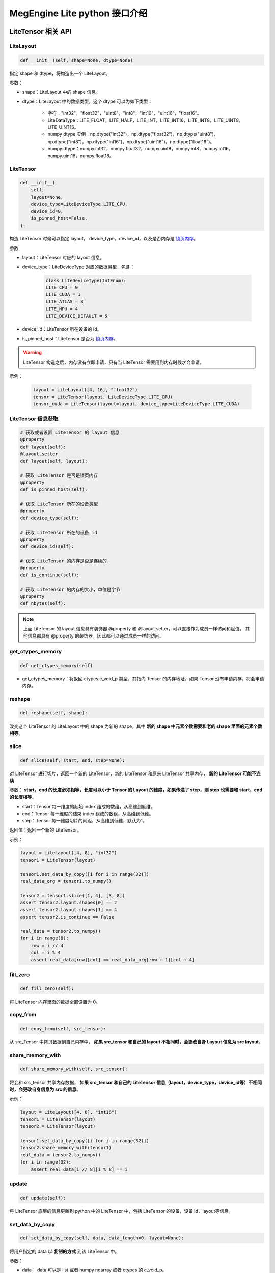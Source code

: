 .. _python-interface:

================================
MegEngine Lite python 接口介绍
================================

LiteTensor 相关 API
---------------------

LiteLayout
^^^^^^^^^^^^^^^^

.. code-block:: python

    def __init__(self, shape=None, dtype=None)

指定 shape 和 dtype，将构造出一个 LiteLayout。

参数：

* shape：LiteLayout 中的 shape 信息。
* dtype：LiteLayout 中的数据类型，这个 dtype 可以为如下类型：
  
    * 字符："int32"，"float32"，"uint8"，"int8"，"int16"，"uint16"，"float16"。
    * LiteDataType：LITE_FLOAT，LITE_HALF，LITE_INT，LITE_INT16，LITE_INT8，LITE_UINT8，LITE_UINT16。
    * numpy dtype 实例：np.dtype("int32")，np.dtype("float32")，np.dtype("uint8")，np.dtype("int8")，np.dtype("int16")，np.dtype("uint16")，np.dtype("float16")。
    * numpy dtype：numpy.int32，numpy.float32，numpy.uint8，numpy.int8，numpy.int16，numpy.uint16，numpy.float16。

LiteTensor
^^^^^^^^^^^^^^^^

.. code-block:: python

    def __init__(
        self,
        layout=None,
        device_type=LiteDeviceType.LITE_CPU,
        device_id=0,
        is_pinned_host=False,
    ):

构造 LiteTensor 时候可以指定 layout， device_type，device_id，以及是否内存是 `锁页内存 <https://developer.nvidia.com/blog/how-optimize-data-transfers-cuda-cc/>`_。

参数

* layout：LiteTensor 对应的 layout 信息。
* device_type：LiteDeviceType 对应的数据类型，包含：

    .. code-block:: python

        class LiteDeviceType(IntEnum):
        LITE_CPU = 0
        LITE_CUDA = 1
        LITE_ATLAS = 3
        LITE_NPU = 4
        LITE_DEVICE_DEFAULT = 5

* device_id：LiteTensor 所在设备的 id。
* is_pinned_host：LiteTensor 是否为 `锁页内存 <https://developer.nvidia.com/blog/how-optimize-data-transfers-cuda-cc/>`_。

.. warning::

    LiteTensor 构造之后，内存没有立即申请，只有当 LiteTensor 需要用到内存时候才会申请。

示例：

    .. code-block:: python

        layout = LiteLayout([4, 16], "float32")
        tensor = LiteTensor(layout, LiteDeviceType.LITE_CPU)
        tensor_cuda = LiteTensor(layout=layout, device_type=LiteDeviceType.LITE_CUDA)

LiteTensor 信息获取
^^^^^^^^^^^^^^^^^^^
.. code-block:: python

    # 获取或者设置 LiteTensor 的 layout 信息
    @property
    def layout(self):
    @layout.setter
    def layout(self, layout): 

    # 获取 LiteTensor 是否是锁页内存
    @property
    def is_pinned_host(self):

    # 获取 LiteTensor 所在的设备类型
    @property
    def device_type(self):

    # 获取 LiteTensor 所在的设备 id
    @property
    def device_id(self):

    # 获取 LiteTensor 的内存是否是连续的 
    @property
    def is_continue(self):

    # 获取 LiteTensor 的内存的大小，单位是字节
    @property
    def nbytes(self):

.. note::
    
    上面 LiteTensor 的 layout 信息具有装饰器 @property 和 @layout.setter，可以直接作为成员一样访问和赋值，
    其他信息都具有 @property 的装饰器，因此都可以通过成员一样的访问。

get_ctypes_memory
^^^^^^^^^^^^^^^^^^^

.. code-block:: python

    def get_ctypes_memory(self)

* get_ctypes_memory：将返回 ctypes.c_void_p 类型，其指向 Tensor 的内存地址，如果 Tensor 没有申请内存，将会申请内存。

reshape
^^^^^^^^^^

.. code-block:: python

    def reshape(self, shape):

改变这个 LiteTensor 的 LiteLayout 中的 shape 为新的 shape，其中 **新的 shape 中元素个数需要和老的 shape 里面的元素个数相等**。

slice
^^^^^^^^
.. code-block:: python

    def slice(self, start, end, step=None):
 
对 LiteTensor 进行切片，返回一个新的 LiteTensor，新的 LiteTensor 和原来 LiteTensor 共享内存， **新的 LiteTensor 可能不连续**

参数： **start，end 的长度必须相等，长度可以小于 Tensor 的 Layout 的维度，如果传递了 step，则 step 也需要和 start，end 的长度相等**。

* start：Tensor 每一维度的起始 index 组成的数组，从高维到低维。
* end：Tensor 每一维度的结束 index 组成的数组，从高维到低维。
* step：Tensor 每一维度切片的间距，从高维到低维，默认为1。

返回值：返回一个新的 LiteTensor。

示例：

.. code-block:: python

    layout = LiteLayout([4, 8], "int32")
    tensor1 = LiteTensor(layout)

    tensor1.set_data_by_copy([i for i in range(32)])
    real_data_org = tensor1.to_numpy()

    tensor2 = tensor1.slice([1, 4], [3, 8])
    assert tensor2.layout.shapes[0] == 2
    assert tensor2.layout.shapes[1] == 4
    assert tensor2.is_continue == False

    real_data = tensor2.to_numpy()
    for i in range(8):
        row = i // 4
        col = i % 4
        assert real_data[row][col] == real_data_org[row + 1][col + 4]

fill_zero
^^^^^^^^^^^^^

.. code-block:: python

   def fill_zero(self):

将 LiteTensor 内存里面的数据全部设置为 0。

copy_from
^^^^^^^^^^^^^^^^

.. code-block:: python

    def copy_from(self, src_tensor):

从 src_Tensor 中拷贝数据到自己内存中， **如果 src_tensor 和自己的 layout 不相同时，会更改自身 Layout 信息为 src layout**。

share_memory_with
^^^^^^^^^^^^^^^^^^^^^^^

.. code-block:: python

    def share_memory_with(self, src_tensor):

将会和 src_tensor 共享内存数据， **如果 src_tensor 和自己的 LiteTensor 信息（layout，device_type，device_id等）不相同时，会更改自身信息为 src 的信息**。

示例：

.. code-block:: python

    layout = LiteLayout([4, 8], "int16")
    tensor1 = LiteTensor(layout)
    tensor2 = LiteTensor(layout)

    tensor1.set_data_by_copy([i for i in range(32)])
    tensor2.share_memory_with(tensor1)
    real_data = tensor2.to_numpy()
    for i in range(32):
        assert real_data[i // 8][i % 8] == i

update
^^^^^^^^^^^^^^^^^^^^^^^

.. code-block:: python

    def update(self):

将 LiteTensor 底层的信息更新到 python 中的 LiteTensor 中，包括 LiteTensor 的设备，设备 id，layout等信息。

set_data_by_copy
^^^^^^^^^^^^^^^^^^^^^^^^^^^^^

.. code-block:: python

    def set_data_by_copy(self, data, data_length=0, layout=None):

将用户指定的 data 以 **复制的方式** 到该 LiteTensor 中。

参数：

* data： data 可以是 list 或者 numpy ndarray 或者 ctypes 的 c_void_p。

  * 当 data 类型为 list 时候，LiteTensor 的 Layout 不会被修改，用户需要保证 tensor 的内存大小大于 list 的长度。
  * 当 data 为 numpy ndarray 时候，如果 data 的长度和 LiteTensor 的内存大小不等时，将修改 LiteTensor 的 layout 为 data 的 layout。
  * 当 data 为 ctypes 的 c_void_p 时候，用户要么设置 data_length 并且必须 data_length LiteTensor 的长度相等，要么设置新的 Layout。

* data_length：当用户输入的 data 为 ctypes 的 c_void_p 时候，指明数据长度。
* layout 当需要改变 LiteTensor 的 layout 时，可以通过这个接口传递新的 layout。

.. warning::
    
    * LiteTensor 必须是 `锁页内存 <https://developer.nvidia.com/blog/how-optimize-data-transfers-cuda-cc/>`_ 或者是 CPU 上的内存

示例：
            
.. code-block:: python

    layout = LiteLayout([2, 16], "int8")
    tensor = LiteTensor(layout)
                                   
    data = [i for i in range(32)]         
    tensor.set_data_by_copy(data)
    real_data = tensor.to_numpy()
    for i in range(32):
        assert real_data[i // 16][i % 16] == i

set_data_by_share
^^^^^^^^^^^^^^^^^^^^^^^^^^^^^

.. code-block:: python

    def set_data_by_share(self, data, length=0, layout=None):

将用户传递进来的 data 通过 **共享的方式** 保存在 LiteTensor 中，避免 copy 带来的性能影响。

参数：

* data： data 可以是 numpy ndarray 或者 ctypes 的 c_void_p。

  * 当 data 为 numpy ndarray 时候，如果 data 的长度和 LiteTensor 的内存大小不等时，将修改 LiteTensor 的 layout 为 data 的 layout。
  * 当 data 为 ctypes 的 c_void_p 时候，用户要么设置 data_length 并且必须 data_length LiteTensor 的长度相等，要么设置新的 Layout。

* data_length：当用户输入的 data 为 ctypes 的 c_void_p 时候，指明数据长度。
* layout 当需要改变 LiteTensor 的 layout 时，可以通过这个接口传递新的 layout。

.. warning::
    
    * 当 data 为 numpy ndarray 时候，LiteTensor 要么是 `锁页内存 <https://developer.nvidia.com/blog/how-optimize-data-transfers-cuda-cc/>`_ 要么是 CPU 上的内存
    * 当 data 为 ctypes 的 c_void_p 时候，对 LiteTensor 没有要求，这时候需要用户自己保证内存的设备属性。
    

示例：

.. code-block:: python

    layout = LiteLayout([2, 16], "int8")
    tensor = LiteTensor(layout)
    arr = np.ones([2, 16], "int8")
    for i in range(32):
        arr[i // 16][i % 16] = i
    tensor.set_data_by_share(arr)
    real_data = tensor.to_numpy()
    for i in range(32):
        assert real_data[i // 16][i % 16] == i

to_numpy
^^^^^^^^^^^^^^^^^

.. code-block:: python

    def to_numpy(self):

将 LiteTensor 中数据 copy 到一个 numpy 的 ndarray 中，可以方便查看 LiteTensor 中的数据。

.. note::
    
    * 当 LiteTensor 是 `锁页内存 <https://developer.nvidia.com/blog/how-optimize-data-transfers-cuda-cc/>`_ 或者是 CPU 上的 LiteTensor，则会直接 copy 到 numpy ndarray 中
    * 当 LiteTensor 在其他设备上，这时会先 copy 到 CPU LiteTensor 中，再从新的 LiteTensor copy 到 numpy ndarray 中，所以可能有 **性能问题**。

LiteOptions
^^^^^^^^^^^^^^^^

.. code-block:: python

    _fields_ = [
        ("weight_preprocess", c_int),
        ("fuse_preprocess", c_int),
        ("fake_next_exec", c_int),
        ("var_sanity_check_first_run", c_int),
        ("const_shape", c_int),
        ("force_dynamic_alloc", c_int),
        ("force_output_dynamic_alloc", c_int),
        ("force_output_use_user_specified_memory", c_int),
        ("no_profiling_on_shape_change", c_int),
        ("jit_level", c_int),
        ("comp_node_seq_record_level", c_int),
        ("graph_opt_level", c_int),
        ("async_exec_level", c_int),
        # layout transform options
        ("enable_nchw44", c_int),
        ("enable_nchw44_dot", c_int),
        ("enable_nchw88", c_int),
        ("enable_nhwcd4", c_int),
        ("enable_nchw4", c_int),
        ("enable_nchw32", c_int),
        ("enable_nchw64", c_int),
    ]

LiteOptions 是一个包含 MegEngine Network 优化选项集合的结构体，每个选项的解释如下：

* weight_preprocess：在推理时候，部分 Kernel 执行前需要对权重进行转换，或者 Relayout，开启这个选项之后，将权重处理放到 Kernel 执行之前， **优化 Kernel** 执行时间，但是 Network 初始化时间变长。
* fuse_preprocess：开启该选项之后，模型中的部分前后处理 Operator 将会被融合在一起，优化模型执行的性能。
* fake_next_exec：下一次执行 Inference 时候，是否为假的执行：仅仅完成内存分配等和计算无关的操作。这次假的执行完成之后将被设置为 false。
* var_sanity_check_first_run：第一次执行 Inference 时候是否需要对每一个 Operator 的输入输出 Tensor 的正确性进行检查，默认为 true。
* const_shape：指定 Network 的输入 shape 不会变化，这样不用在后面的执行时检查是否需要重新分配内存等操作。
* force_dynamic_alloc：强制要求所有的 Tensor 都是运行时动态分配，且不进行内存优化，MegEngine 默认所有的 Tensor 都是执行前进行内存优化并静态申请。
* force_output_dynamic_alloc：强制最后输出的 Tensor 的内存为动态申请，这样输出 Tensor 不用 copy 到用户的内存中，可以直接代理到返回内存给用户。
* force_output_use_user_specified_memory：强制让输出 Tensor 的内存由用户指定，这样输出 Tensor 将不需要 copy 到用户内存，在最后一个 Kernel 计算时就写到了用户的内存地址中。
* no_profiling_on_shape_change：当 Network 的输入 Tensor 的 shape 改变的时候，这时候 fast-run 将不会进行重新搜索最优的 kernel 算法实现。
* jit_level：JIT 的级别，设置为 0 时：将关闭 JIT，设置为 1 时：仅仅只开启基本的 elemwise 的 JIT，当是指为 2 时：将开启 elemwise 和 reduce Operator 的 JIT。
* comp_node_seq_record_level：设置 MegEngine 的录制模式，当设置为 0 时：将不开启录制模式，设置为 1 时：将开启录制模式，不会析构这个计算图结构，当设置为 2 时：将开启录制模式，并释放掉整个计算图。
* graph_opt_level：设置图优化等级，当设置为 0 时：关闭图优化，当设置为 1 时：算术计算 inplace 优化，当设置为 2 时：在 1 的基础上在加上全局优化，当设置为 3 时：在 2 的基础上再使能 JIT。
* enable_xxxx：开启对应的 layout 转换优化，不同的平台上不同的 layout 性能差异较大，见下表：

+-------------------+----------------------------------------------------+-------------+
| 参数              | 作用                                               | 适用平台    |
+===================+====================================================+=============+
| enable-nchw88     | 将输入nchw layout的模型转为nchw88 layout的模型     | X86 avx256  |
+-------------------+----------------------------------------------------+-------------+
| enable-nchw44     | 将输入nchw layout的模型转为nchw44 layout的模型     | Arm float32 |
+-------------------+----------------------------------------------------+-------------+
| enable-nchw44-dot | 将输入nchw layout的模型转为nchw44-dot layout的模型 | Arm V8.2    |
+-------------------+----------------------------------------------------+-------------+
| enable-nchw4      | 将输入nchw layout的模型转为nchw4 layout的模型      | CUDA        |
+-------------------+----------------------------------------------------+-------------+
| enable-chwn4      | 将输入nchw layout的模型转为chwn4 layout的模型      | CUDA        |
+-------------------+----------------------------------------------------+-------------+
| enable-nchw32     | 将输入nchw layout的模型转为nchw32 layout的模型     | CUDA        |
+-------------------+----------------------------------------------------+-------------+
| enable-nhwcd4     | 将输入nchw layout的模型转为nhcw4 layout的模型      | 移动平台GPU |
+-------------------+----------------------------------------------------+-------------+

.. _lite_config:

LiteConfig
^^^^^^^^^^^^^^^^

    .. code-block:: python

        _fields_ = [
            ("has_compression", c_int),
            ("device_id", c_int),
            ("device_type", c_int),
            ("backend", c_int),
            ("bare_model_cryption_name", c_char_p),
            ("options", LiteOptions),
        ]

* has_compression： 模型是否压缩过。
* device_id： LiteNetwork 创建所在的设备 id。
* device_type：LiteNetwork 创建所在的设备类型。
* backend：指运行 LiteNetwork 的后端推理框架，目前默认是：MegEngine。
* bare_model_cryption_name：如果模型有加密，则指明加密算法的名字，如果没有加密，则不用配置。
* options 模型的优化参数，如上面所示。

.. _lite_io:

LiteIO
^^^^^^^^^^^^^^^^

    .. code-block:: python

        _fields_ = [
            ("name", c_char_p),
            ("is_host", c_int),
            ("io_type", c_int),
            ("config_layout", LiteLayout),
        ]

LiteIO 为指定模型中输入输出 LiteTensor 所在的位置，可以在 device 端，也可以配置在 CPU 端，如果不配置，默认为 CPU 端。

* name：LiteTensor 的名字，字符串。
* is_host：LiteNetwork 创建所在的设备 id。
* io_type：指定该 LiteTensor 对应的IO类型，目前支持两种类型，分别是：LITE_IO_VALUE 和 LITE_IO_SHAPE，默认为 LITE_IO_VALUE 。
* config_layout：提前配置好的 layout，不配置默认为模型中的 layout。

LiteNetworkIO
^^^^^^^^^^^^^^^^

    .. code-block:: python

        def __init__(self):
            self.inputs = []
            self.outputs = []

为 LiteNetwork 构造时候的 IO 信息的集合，包含 inputs 和 outputs，为用户指定的上述 LiteIO，用户可以通过 add_input，add_output
接口添加 LiteIO 到 LiteNetworkIO 中。

示例：

    .. code-block:: python

        input_io1 = LiteIO("data1", is_host=False, io_type=LiteIOType.LITE_IO_VALUE)
        input_io2 = LiteIO(
            "data2",
            is_host=True,
            io_type=LiteIOType.LITE_IO_SHAPE,
            layout=LiteLayout([2, 4, 4]),
        )
        io = LiteNetworkIO()
        io.add_input(input_io1)
        io.add_input(input_io2)

        output_io1 = LiteIO("out1", is_host=False)
        output_io2 = LiteIO("out2", is_host=True, layout=LiteLayout([1, 1000]))

        io.add_output(output_io1)
        io.add_output(output_io2)

        assert len(io.inputs) == 2
        assert len(io.outputs) == 2


LiteNetwork 相关 API
---------------------

LiteNetwork
^^^^^^^^^^^^^^^^

.. code-block:: python

    def __init__(self, config=None, io=None):

构造一个 LiteNetwork，可以传递两个参数分别是 config 和 io。

参数：

* config：模型优化需要的 LiteConfig 类型配置，默认为 None。
* io： LiteNetworkIO 类型，指定用户输入输出 LiteTensor 的信息。

示例：

.. code-block:: python

    option = LiteOptions()
    option.var_sanity_check_first_run = 0
    config = LiteConfig(option=option)

    config.device_type = LiteDeviceType.LITE_CUDA
    input_io = LiteIO("data")
    ios = LiteNetworkIO()
    ios.add_input(input_io)
    network = LiteNetwork(config=config, io=ios)

load
^^^^^^^^^^^^^^^^

.. code-block:: python

    def load(self, path):

指定创建 LiteNetwork 的模型路径，并解析这个模型，加载到内存中。

forward
^^^^^^^^^^^^^^^^

.. code-block:: python

    def forward(self):

对指定创建 LiteNetwork 进行 forward。

wait
^^^^^^^^^^^^^^^^

.. code-block:: python

    def wait(self):

等待指定创建 LiteNetwork 进行 forward 完成。

获取 LiteNetwork 相关信息
^^^^^^^^^^^^^^^^^^^^^^^^^^^^^^^^^^^^^^^^^^^

.. code-block:: python

    # 获取 LiteNetwork 的运行所在的设备 id
    @property
    def device_id(self):

    # 获取 LiteNetwork 的运行所在的执行流 id
    @property
    def stream_id(self):

    # 获取 LiteNetwork 的运行在 CPU 多线程时候的线程个数
    @property
    def threads_number(self):

    # 获取 LiteNetwork 中输入 LiteTensor 中第 index 个的名字
    def get_input_name(self, index):

    # 获取 LiteNetwork 中输出 LiteTensor 中第 index 个的名字
    def get_output_name(self, index):

    # 获取 LiteNetwork 中所有输入 LiteTensor 的名字，返回一个 list
    def get_all_input_name(self):

    # 获取 LiteNetwork 中所有输出 LiteTensor 的名字，返回一个 list
    def get_all_output_name(self):

    # 获取 LiteNetwork 运行时候需要的内存信息，并将内存信息 dump 到 log_dir 指定的目录下
    def get_static_memory_alloc_info(self, log_dir="logs/test"):

    # 获取该 LiteNetwork 在 CPU 上运行时，是否为 inplace 模式
    def is_cpu_inplace_mode(self):

.. note::

    inplace 模式为：运行模型时候只有一个线程，这个线程发送 Kernel 任务的同时，inplace 地将
    kernel 执行计算任务。非 inplace 模式：将有2个线程，一个线程发送 Kernel 任务，一个线程执行 Kernel 任务。在一些单核处理器
    或者低端 cpu 上，设置 **inplace 模式性能会好一些**。

设置 LiteNetwork 相关信息
^^^^^^^^^^^^^^^^^^^^^^^^^^^^^^^^^^^^^^^^^^^

.. code-block:: python
    
    # 设置模型运行使用的设备 id
    @device_id.setter
    def device_id(self, device_id):

    # 设置模型运行使用的执行流 id
    @stream_id.setter
    def stream_id(self, stream_id):

    # 如果模型执行在 CPU 多线程的情况下，设置模型运行时候需要的线程数量
    @threads_number.setter
    def threads_number(self, nr_threads):

    # 如果模型在 CPU 上执行，设置模型运行模式为：inplace 模式
    def enable_cpu_inplace_mode(self):

    # 设置模型运行使用 TensorRT 进行推理
    def use_tensorrt(self):

.. warning::

    上面这些 LiteNetwork 的运行时的信息设置需要在 LiteNetwork 创建之后，模型 load 之前进行设置，否则将报错。

get_io_tensor
^^^^^^^^^^^^^^^^^^^^^^^^^^^^^^^^^^

.. code-block:: python

    def get_io_tensor(self, name, phase=LiteTensorPhase.LITE_IO):

获取 LiteNetwork 中名字为 name 的输入或者输出 LiteTensor。

参数：

* name：字符串，指定输入或者输出 LiteTensor 的名字。
* phase：当有输入和输出 LiteTensor 名字重复时候，指明获取的 LiteTensor 来自输入或者输出，可以设置为：

    * LiteTensorPhase.LITE_IO：在输入和输出的所有 LiteTensor 中寻找指定 name 的 LiteTensor，名字不会重复的情况下。
    * LiteTensorPhase.LITE_INPUT：在输入的所有 LiteTensor 中寻找指定 name 的 LiteTensor。
    * LiteTensorPhase.LITE_OUTPUT：在输出的所有 LiteTensor 中寻找指定 name 的 LiteTensor。

share_weights_with
^^^^^^^^^^^^^^^^^^^^^^^^^^^^^^^^^^

.. code-block:: python
        
    def share_weights_with(self, src_network):

设置 LiteNetwork 运行和 src_network 共享同一份权重，两个 LiteNetwork 可以对不同的输入数据进行推理，也可以同时运行。

share_runtime_memroy
^^^^^^^^^^^^^^^^^^^^^^^^^^^^^^^^^^

.. code-block:: python
        
   def share_runtime_memroy(self, src_network):

设置 LiteNetwork 运行和 src_network 共享运行时候的内存， **这时 self 和 src_network 不能同时执行**，
运行时内存指：除了保存模型 weights 和图结构以外的所有需要的运行时内存。

async_with_callback
^^^^^^^^^^^^^^^^^^^^^^^^^^^^^^^^^^

.. code-block:: python
        
    def async_with_callback(self, async_callback):

设置模型 forward 运行在异步模式，异步模式中，主线程将不会被阻塞，当 LiteNetwork 执行完成之后将执行 async_callback，告诉主线程执行完成。

示例：

.. code-block:: python

    count = 0
    finished = False

    def async_callback():
        nonlocal finished
        finished = True
        return 0

    option = LiteOptions()
    option.var_sanity_check_first_run = 0
    config = LiteConfig(option=option)

    network = LiteNetwork(config=config)
    network.load(model_path)

    network.async_with_callback(async_callback)

    network.forward()

    while not finished:
        count += 1

    assert count > 0
    output_data = output_tensor.to_numpy()

set_start_callback
^^^^^^^^^^^^^^^^^^^^^^^^^^^^^^^^^^^^^^^^^^^^^^^^^^

.. code-block:: python
        
    def set_start_callback(self, start_callback):

设置模型运行之前的回调函数，用户可以通过这个回调函数检查输入数据是否满足要求。

set_finish_callback
^^^^^^^^^^^^^^^^^^^^^^^^^^^^^^^^^^^^^^^^^^^^^^^^^^

.. code-block:: python
        
    def set_finish_callback(self, finish_callback):

设置模型运行之后的回调函数，用户可以通过这个回调函数检查输出数据是否满足要求。

示例：

.. code-block:: python

    network = LiteNetwork()
    network.load(model_path)
    finish_checked = False

    def finish_callback(ios):
        nonlocal finish_checked
        finish_checked = True
        assert len(ios) == 1
        for key in ios:
            io = key
            data = ios[key].to_numpy().flatten()
            output_data = self.correct_data.flatten()
            ...
        return 0

    network.set_finish_callback(finish_callback)
    network.forward()
    network.wait()
    assert finish_checked == True

enable_profile_performance
^^^^^^^^^^^^^^^^^^^^^^^^^^^^^^^^^^^^^^^^^^^^^^^^^^

.. code-block:: python
        
    def enable_profile_performance(self, profile_file):

模型运行时候，对模型中的各个 Operator 进行速度测试，并将测试结果写到指定的 profile_file 中，得到的这个 profile 文件为 json 文件，
可以使用 MegEngine 中指定的 tool 进行解析。

set_network_algo_workspace_limit
^^^^^^^^^^^^^^^^^^^^^^^^^^^^^^^^^^^^^^^^^^^^^^^^^^

.. code-block:: python
        
    def set_network_algo_workspace_limit(self, size_limit):

模型运行时候，模型中每一个 Operator 运行时候选择的算法最大能够用到的 workspace 大小，超过 size_limit 大小的算法将不会被选择，其中 size_limit 的单位为字节。

.. _set_network_algo_policy_python:

set_network_algo_policy
^^^^^^^^^^^^^^^^^^^^^^^^^^^^^^^^^^^^^^^^^^^^^^^^^^

.. code-block:: python
        
    def set_network_algo_policy(
        self, policy, shared_batch_size=0, binary_equal_between_batch=False
    ):

设置模型运行时候选择每个 Operator 算法的策略。

参数：

* policy 选择算法的策略，MegEngine Lite 中支持以下策略：

    .. code-block:: python

        class LiteAlgoSelectStrategy(IntEnum):
            """
            operation algorithm seletion strategy type, some operations have
            multi algorithms, different algorithm has different attribute, according to
            the strategy, the best algorithm will be selected.

            Note: These strategies can be combined

            LITE_ALGO_HEURISTIC | LITE_ALGO_PROFILE means: if profile cache not valid,
            use heuristic instead

            LITE_ALGO_HEURISTIC | LITE_ALGO_REPRODUCIBLE means: heuristic choice the
            reproducible algo

            LITE_ALGO_PROFILE | LITE_ALGO_REPRODUCIBLE means: profile the best
            algorithm from the reproducible algorithms set

            LITE_ALGO_PROFILE | LITE_ALGO_OPTIMIZED means: profile the best
            algorithm form the optimzed algorithms, thus profile will process fast

            LITE_ALGO_PROFILE | LITE_ALGO_OPTIMIZED | LITE_ALGO_REPRODUCIBLE means:
            profile the best algorithm form the optimzed and reproducible algorithms
            """

            LITE_ALGO_HEURISTIC = 1
            LITE_ALGO_PROFILE = 2
            LITE_ALGO_REPRODUCIBLE = 4
            LITE_ALGO_OPTIMIZED = 8

    其中上面的策略在不冲突的情况下，可以进行与操作，然后组合在一起。

* shared_batch_size：binary_equal_between_batch 的时候，选择最优算法所依据的 batch 大小，设置 0 将使用模型默认的 batch size。
* binary_equal_between_batch： 多个 batch 同时进行计算时，如果输入完全一样，保证所有 batch 的计算结果完全一样。


io_txt_dump
^^^^^^^^^^^^^^^^^^^^^^^^^^^^^^^^^^^^^^^^^^^^^^^^^^

.. code-block:: python
        
    def io_txt_dump(self, txt_file):

将 LiteNetwork 运行时候的所有 IO tensor 输出到文本文件 io_txt_out_file 中。

io_bin_dump
^^^^^^^^^^^^^^^^^^^^^^^^^^^^^^^^^^^^^^^^^^^^^^^^^^

.. code-block:: python
        
    def io_bin_dump(self, bin_dir):

将 LiteNetwork 运行时候的所有 IO tensor 以二进制的形式保存在 bin_dir 文件夹中。

全局设置相关 API 
---------------------
全局接口在 MegEngine Lite 中都封装在 LiteGlobal 中，都作为它的静态函数存在。

register_decryption_and_key
^^^^^^^^^^^^^^^^^^^^^^^^^^^^^^^^^^^^^^^^^^^^^^^^^^

.. code-block:: python

   @staticmethod
    def register_decryption_and_key(decryption_name, decryption_func, key):

注册用户自定义的模型解密算法到 MegEngine Lite 中，包括解密方法和解密需要的秘钥。

参数：

* decryption_name：解密算法的名字，字符串。
* decryption_func：解密算法的方法，以及闭包函数。
* key：解密算法的秘钥。

示例：

.. code-block:: python

    @decryption_func
    def function(in_arr, key_arr, out_arr):
        if not out_arr:
            return in_arr.size
        else:
            for i in range(in_arr.size):
                out_arr[i] = in_arr[i] ^ key_arr[0] ^ key_arr[0]
            return out_arr.size

    LiteGlobal.register_decryption_and_key("just_for_test", function, [15])
    config = LiteConfig()
    config.bare_model_cryption_name = "just_for_test".encode("utf-8")

    network = LiteNetwork(config)
    model_path = os.path.join(self.source_dir, "shufflenet.mge")
    network.load(model_path)


update_decryption_key
^^^^^^^^^^^^^^^^^^^^^^^^^^^^^^^^^^^^^^^^^^^^^^^^^^

.. code-block:: python

    @staticmethod
    def update_decryption_key(decryption_name, key):

更新 MegEngine Lite 中 build-in 的解密算法的秘钥。

* decryption_name：解密算法的名字，目前 MegEngine Lite 中写了三种加密算法，分别是："AES_default"，"RC4_default" 和 "SIMPLE_FAST_RC4_default"。
* 对应的秘钥："AES_default" 为 32 字节数组，"RC4_default" 和 "SIMPLE_FAST_RC4_default" 为 16 自己数组。

示例：

.. code-block:: python

    wrong_key = [0] * 32
    LiteGlobal.update_decryption_key("AES_default", wrong_key)

    with self.assertRaises(RuntimeError):
        config = LiteConfig()
        config.bare_model_cryption_name = "AES_default".encode("utf-8")
        network = LiteNetwork(config)
        model_path = os.path.join(self.source_dir, "shufflenet_crypt_aes.mge")
        network.load(model_path)

    right_key = [i for i in range(32)]
    LiteGlobal.update_decryption_key("AES_default", right_key)

    config = LiteConfig()
    config.bare_model_cryption_name = "AES_default".encode("utf-8")
    network = LiteNetwork(config)
    model_path = os.path.join(self.source_dir, "shufflenet_crypt_aes.mge")
    network.load(model_path)


set_loader_lib_path
^^^^^^^^^^^^^^^^^^^^^^^^^^^^^^^^^^^^^^^^^^^^^^^^^^

.. code-block:: python

    @staticmethod
    def set_loader_lib_path(path):

当第三方硬件以 loader 的形式接入到 MegEngine 中，该接口用于用户设置对应 loader 的执行动态库，path 为执行的动态库的路径。

set_persistent_cache
^^^^^^^^^^^^^^^^^^^^^^^^^^^^^^^^^^^^^^^^^^^^^^^^^^

.. code-block:: python

    @staticmethod
    def set_persistent_cache(path, always_sync=False):

设置当前 MegEngine Lite 中模型运行的算法 cache，模型运行时将从这个 cache 中取出对应 Operator 的算法信息，并解析找到执行算法，并运行，
这将节省模型运行时候搜索最优的算法时候，用户可以提前搜索好对应的 cache。

dump_persistent_cache
^^^^^^^^^^^^^^^^^^^^^^^^^^^^^^^^^^^^^^^^^^^^^^^^^^

.. code-block:: python

    @staticmethod
    def dump_persistent_cache(path):

将当前 MegEngine Lite 中模型运行的算法的 cache 从内存中 dump 到指定文件中，该方法可以用户用户提前所有最优算法的 cache。


dump_persistent_cache
^^^^^^^^^^^^^^^^^^^^^^^^^^^^^^^^^^^^^^^^^^^^^^^^^^

.. code-block:: python

    @staticmethod
    def get_device_count(device_type):

获取指定 device_type 类型的设备数量。

try_coalesce_all_free_memory
^^^^^^^^^^^^^^^^^^^^^^^^^^^^^^^^^^^^^^^^^^^^^^^^^^

.. code-block:: python

    def try_coalesce_all_free_memory():

释放当前 MegEngine Lite 中所有不在需要的内存，这样将减少当前系统内存使用峰值。

tensorrt_cache
^^^^^^^^^^^^^^^^^^^^^^^^^^^^^^^^^^^^^^^^^^^^^^^^^^

.. code-block:: python

    def set_tensorrt_cache(path):
    def dump_tensorrt_cache():

设置以及下载 tensorRT 的 cache。

set_log_level
^^^^^^^^^^^^^^^^^^^^^^^^^^^^^^^^^^^^^^^^^^^^^^^^^^

.. code-block:: python

    def set_log_level(LiteLogLevel):

    class LiteLogLevel(IntEnum):
        """
        DEBUG: The most verbose level, printing debugging info
        INFO: The default level
        WARN: Printing warnings
        ERROR: The least verbose level, printing errors only
        """

        DEBUG = 0
        INFO = 1
        WARN = 2
        ERROR = 3

设置 MegEngine Lite 的 log 级别，改函数不在 LiteGlobal 类中，是一个独立的全局函数。

.. _lite_utils_api:

Utils API 
---------------------
MegEngine Lite 现在有一个 utils ，TensorBatchCollector，主要为方便用户在进行推理之前收集多个 batch 数据，然后将攒出来的一个多个 batch 的数据
同时放到 LiteNetwork 中进行推理，避免不必要的内存拷贝。

TensorBatchCollector
^^^^^^^^^^^^^^^^^^^^^^^^^^^^^^^^^^^^

.. code-block:: python

    def __init__(
        self,
        shape,
        dtype=LiteDataType.LITE_INT8,
        device_type=LiteDeviceType.LITE_CUDA,
        device_id=0,
        is_pinned_host=False,
        tensor=None,
    ):

创建一个 TensorBatchCollector，这个 TensorBatchCollector 默认数据类型是 INT8，设备为 CUDA。

参数：

* shape：用户指定 TensorBatchCollector 的 shape。
* dtype：具体的数据类型，可以是 LITE_FLOAT，LITE_HALF，LITE_INT，LITE_INT16，LITE_INT8，LITE_UINT8，LITE_UINT16。
* device_type：具体的设备类型。
* device_id：TensorBatchCollector 所在的设备 id。
* is_pinned_host：该 TensorBatchCollector 申请的内存是否为： `锁页内存 <https://developer.nvidia.com/blog/how-optimize-data-transfers-cuda-cc/>`_ 。
* tensor：可选的用户设置已经创建好的 LiteTensor 到 TensorBatchCollector 中。

collect_id
^^^^^^^^^^^^^^^^^^^^^^^^^^^^^^^^^^^^

.. code-block:: python

    def collect_id(self, array, batch_id):

设置该 TensorBatchCollector 中指定 batch_id 的数据为用户输入的 array。

参数：

* array：可以是 numpy 的 ndarry，也可以是 LiteTensor 类型。

    * 如果是 numpy 的 ndarry，MegEngine Lite 将调用 LiteTensor 的 set_data_by_copy 将数据 copy 到指定的 batch_id 的内存中。
    * 如果是 LiteTensor 类型，MegEngine Lite 将调用 LiteTensor 的 copy_from 完成数据 copy。

* batch_id：用户指定将要拷贝 array 数据的目标 batch。

collect_by_ctypes
^^^^^^^^^^^^^^^^^^^^^^^^^^^^^^^^^^^^

.. code-block:: python

    def collect_by_ctypes(self, data, length):

当用户的数据为 ctypes 的 c_void_p，可以调用该接口将数据设置到第一个空着的 batch 中。

collect
^^^^^^^^^^^^^^^^^^^^^^^^^^^^^^^^^^^^

.. code-block:: python

    def collect(self, array):

当用户需要顺序的搜集batch，如从 0 一直到最大 batch，可以直接调用该接口。

free
^^^^^^^^^^^^^^^^^^^^^^^^^^^^^^^^^^^^

.. code-block:: python

    def free(self, indexes):

释放指定的 indexes，indexes 是一个 list。

get
^^^^^^^^

.. code-block:: python

   def get(self):

获得该 TensorBatchCollector 中内部存储数据的完整 LiteTensor。

to_numpy
^^^^^^^^

.. code-block:: python

    def to_numpy(self):

获得该 TensorBatchCollector 中的数据保存在 numpy 的 array 中，并返回。

* 示例1：顺序的进行攒 batch

    .. code-block:: python

        batch_tensor = TensorBatchCollector(
            [4, 8, 8], dtype=LiteDataType.LITE_INT, device_type=LiteDeviceType.LITE_CUDA
        )
        arr = np.ones([8, 8], "int32")
        for i in range(4):
            batch_tensor.collect(arr)
            arr += 1
        data = batch_tensor.to_numpy()
        assert data.shape[0] == 4
        assert data.shape[1] == 8
        assert data.shape[2] == 8
        for i in range(4):
            for j in range(64):
                assert data[i][j // 8][j % 8] == i + 1

* 示例2：通过指定 batch_id 进行攒 batch

    .. code-block:: python

        batch_tensor = TensorBatchCollector(
            [4, 8, 8], dtype=LiteDataType.LITE_INT, device_type=LiteDeviceType.LITE_CUDA
        )
        arr = np.ones([8, 8], "int32")
        arr += 1  # ==2
        batch_tensor.collect_id(arr, 1)
        arr -= 1  # ==1
        batch_tensor.collect_id(arr, 0)
        arr += 2  # ==3
        batch_tensor.collect_id(arr, 2)
        arr += 1  # ==4
        batch_tensor.collect_id(arr, 3)

        data = batch_tensor.to_numpy()
        assert data.shape[0] == 4
        assert data.shape[1] == 8
        assert data.shape[2] == 8
        for i in range(4):
            for j in range(64):
                assert data[i][j // 8][j % 8] == i + 1

* 示例3：通过 ctpes 进行攒 batch

    .. code-block:: python

        all_tensor = LiteTensor(
            LiteLayout([4, 6, 8], dtype=LiteDataType.LITE_INT),
            device_type=LiteDeviceType.LITE_CUDA,
        )
        batch_tensor = TensorBatchCollector([4, 6, 8], tensor=all_tensor)
        nparr = np.ones([6, 8], "int32")
        for i in range(4):
            batch_tensor.collect(nparr)
            nparr += 1
        data = batch_tensor.to_numpy()
        assert data.shape[0] == 4
        assert data.shape[1] == 6
        assert data.shape[2] == 8
        for i in range(4):
            for j in range(48):
                assert data[i][j // 8][j % 8] == i + 1

* 示例4：通过 LiteTensor 进行攒 batch

    .. code-block:: python

        batch_tensor = TensorBatchCollector(
            [4, 6, 8], dtype=LiteDataType.LITE_INT, device_type=LiteDeviceType.LITE_CPU
        )
        nparr = np.ones([6, 8], "int32")
        tensor = LiteTensor(LiteLayout([6, 8], LiteDataType.LITE_INT))
        for i in range(4):
            tensor.set_data_by_share(nparr)
            batch_tensor.collect(tensor)
            nparr += 1
        data = batch_tensor.to_numpy()
        assert data.shape[0] == 4
        assert data.shape[1] == 6
        assert data.shape[2] == 8
        for i in range(4):
            for j in range(48):
                assert data[i][j // 8][j % 8] == i + 1